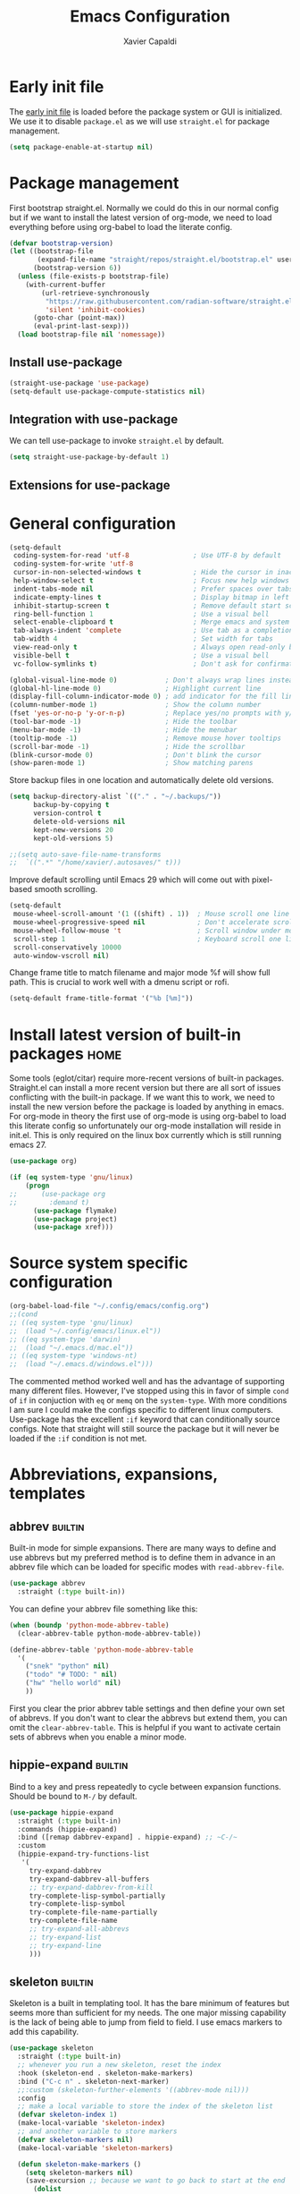 #+TITLE: Emacs Configuration
#+AUTHOR: Xavier Capaldi
#+PROPERTY: header-args :results silent :exports code
#+TAGS: builtin(b)
#+TAGS: {machine : home work }

* Early init file
The [[https://www.gnu.org/software/emacs/manual/html_node/emacs/Early-Init-File.html][early init file]] is loaded before the package system or GUI is initialized.
We use it to disable ~package.el~ as we will use ~straight.el~ for package management.

#+BEGIN_SRC emacs-lisp :tangle early-init.el
(setq package-enable-at-startup nil)
#+END_SRC

* Package management
First bootstrap straight.el.
Normally we could do this in our normal config but if we want to install the latest version of org-mode, we need to load everything before using org-babel to load the literate config.

#+BEGIN_SRC emacs-lisp :tangle init.el
(defvar bootstrap-version)
(let ((bootstrap-file
       (expand-file-name "straight/repos/straight.el/bootstrap.el" user-emacs-directory))
      (bootstrap-version 6))
  (unless (file-exists-p bootstrap-file)
    (with-current-buffer
        (url-retrieve-synchronously
         "https://raw.githubusercontent.com/radian-software/straight.el/develop/install.el"
         'silent 'inhibit-cookies)
      (goto-char (point-max))
      (eval-print-last-sexp)))
  (load bootstrap-file nil 'nomessage))
#+END_SRC

** Install use-package

#+BEGIN_SRC emacs-lisp :tangle init.el
(straight-use-package 'use-package)
(setq-default use-package-compute-statistics nil)
#+END_SRC

** Integration with use-package
We can tell use-package to invoke ~straight.el~ by default.

#+BEGIN_SRC emacs-lisp :tangle init.el
(setq straight-use-package-by-default 1)
#+END_SRC

** Extensions for use-package
*** COMMENT Control system packages
It seems to not be actively maintained and has one major flaw for managing packages across the whole system.
That flaw is that you cannot specify different package names depended on the package manager begin used.
This means that if you use this to manage packages on MacOS and Linux and the package names don't match, it will not work.

#+BEGIN_SRC emacs-lisp
(use-package system-packages)
#+END_SRC

The use-package extension actually solves this issue quite nicely and extends it but only makes sense in the context of installing required applications for a package.

#+BEGIN_SRC emacs-lisp
(use-package use-package-ensure-system-package)
#+END_SRC

* General configuration

#+BEGIN_SRC emacs-lisp
(setq-default
 coding-system-for-read 'utf-8                ; Use UTF-8 by default
 coding-system-for-write 'utf-8
 cursor-in-non-selected-windows t             ; Hide the cursor in inactive windows
 help-window-select t                         ; Focus new help windows when opened
 indent-tabs-mode nil                         ; Prefer spaces over tabs
 indicate-empty-lines t                       ; Display bitmap in left fringe on empty lines
 inhibit-startup-screen t                     ; Remove default start screen
 ring-bell-function 1                         ; Use a visual bell
 select-enable-clipboard t                    ; Merge emacs and system clipboard
 tab-always-indent 'complete                  ; Use tab as a completion instead of C-M-i
 tab-width 4                                  ; Set width for tabs
 view-read-only t                             ; Always open read-only buffers in view-mode
 visible-bell t                               ; Use a visual bell
 vc-follow-symlinks t)                        ; Don't ask for confirmation following symlinked files

(global-visual-line-mode 0)            ; Don't always wrap lines instead of extending past view
(global-hl-line-mode 0)                ; Highlight current line
(display-fill-column-indicator-mode 0) ; add indicator for the fill line
(column-number-mode 1)                 ; Show the column number
(fset 'yes-or-no-p 'y-or-n-p)          ; Replace yes/no prompts with y/n
(tool-bar-mode -1)                     ; Hide the toolbar
(menu-bar-mode -1)                     ; Hide the menubar
(tooltip-mode -1)                      ; Remove mouse hover tooltips
(scroll-bar-mode -1)                   ; Hide the scrollbar
(blink-cursor-mode 0)                  ; Don't blink the cursor
(show-paren-mode 1)                    ; Show matching parens
#+END_SRC

Store backup files in one location and automatically delete old versions.

#+BEGIN_SRC emacs-lisp :tangle no
(setq backup-directory-alist `(("." . "~/.backups/"))
      backup-by-copying t
      version-control t
      delete-old-versions nil
      kept-new-versions 20
      kept-old-versions 5)

;;(setq auto-save-file-name-transforms
;;  `((".*" "/home/xavier/.autosaves/" t)))
#+END_SRC

Improve default scrolling until Emacs 29 which will come out with pixel-based smooth scrolling.

#+BEGIN_SRC emacs-lisp
(setq-default
 mouse-wheel-scroll-amount '(1 ((shift) . 1))  ; Mouse scroll one line at a time
 mouse-wheel-progressive-speed nil             ; Don't accelerate scrolling
 mouse-wheel-follow-mouse 't                   ; Scroll window under mouse
 scroll-step 1                                 ; Keyboard scroll one line at a time
 scroll-conservatively 10000
 auto-window-vscroll nil)
#+END_SRC

Change frame title to match filename and major mode
%f will show full path.
This is crucial to work well with a dmenu script or rofi.

#+BEGIN_SRC emacs-lisp
(setq-default frame-title-format '("%b [%m]"))
#+END_SRC

* Install latest version of built-in packages                          :home:
Some tools (eglot/citar) require more-recent versions of built-in packages.
Straight.el can install a more recent version but there are all sort of issues conflicting with the built-in package.
If we want this to work, we need to install the new version before the package is loaded by anything in emacs.
For org-mode in theory the first use of org-mode is using org-babel to load this literate config so unfortunately our org-mode installation will reside in init.el.
This is only required on the linux box currently which is still running emacs 27.

#+BEGIN_SRC emacs-lisp :tangle init.el
(use-package org)
#+END_SRC

#+BEGIN_SRC emacs-lisp :tangle no
(if (eq system-type 'gnu/linux)
    (progn
;;      (use-package org
;;        :demand t)
      (use-package flymake)
      (use-package project)
      (use-package xref)))
#+END_SRC

* Source system specific configuration

#+BEGIN_SRC emacs-lisp :tangle init.el
(org-babel-load-file "~/.config/emacs/config.org")
;;(cond
;; ((eq system-type 'gnu/linux)
;;  (load "~/.config/emacs/linux.el"))
;; ((eq system-type 'darwin)
;;  (load "~/.emacs.d/mac.el"))
;; ((eq system-type 'windows-nt)
;;  (load "~/.emacs.d/windows.el")))
#+END_SRC

The commented method worked well and has the advantage of supporting many different files.
However, I've stopped using this in favor of simple ~cond~ of ~if~ in conjuction with ~eq~ or ~memq~ on the ~system-type~.
With more conditions I am sure I could make the configs specific to different linux computers.
Use-package has the excellent ~:if~ keyword that can conditionally source configs.
Note that straight will still source the package but it will never be loaded if the ~:if~ condition is not met.

* Abbreviations, expansions, templates
** abbrev                                                           :builtin:
Built-in mode for simple expansions.
There are many ways to define and use abbrevs but my preferred method is to define them in advance in an abbrev file which can be loaded for specific modes with ~read-abbrev-file~.

#+BEGIN_SRC emacs-lisp
(use-package abbrev
  :straight (:type built-in))
#+END_SRC

You can define your abbrev file something like this:

#+BEGIN_SRC emacs-lisp :tangle no
(when (boundp 'python-mode-abbrev-table)
  (clear-abbrev-table python-mode-abbrev-table))

(define-abbrev-table 'python-mode-abbrev-table
  '(
    ("snek" "python" nil)
    ("todo" "# TODO: " nil)
    ("hw" "hello world" nil)
    ))
#+END_SRC

First you clear the prior abbrev table settings and then define your own set of abbrevs.
If you don't want to clear the abbrevs but extend them, you can omit the ~clear-abbrev-table~.
This is helpful if you want to activate certain sets of abbrevs when you enable a minor mode.

*** COMMENT expand                                                  :builtin:
Expand is a built-in funcionality that allows abbrevs to be used as simple expansion templates.
They are significantly simpler and less powerful than skeletons but their definition is also much simpler.
For my own uses, they are largely sufficient.
They allow jumping between entry points with ~C-x a n~ and ~C-x a p~.

#+BEGIN_SRC emacs-lisp
(use-package expand
  :straight (:type built-in)
  :after abbrev
  :hook ((expand-expand expand-jump) . indent-according-to-mode))
#+END_SRC

The simplest way to use them is to define them in the same file as the abbrevs and then load them into the abbrev table:

#+BEGIN_SRC emacs-lisp :tangle no
(defconst python-expand-list
  '(("match" "match :\ncase :\n" (7 14 16))
    )
  "Expansions for python mode")

(expand-add-abbrevs python-mode-abbrev-table python-expand-list)
#+END_SRC

Note that the numbers represent the entry points.
In an ideal world, I would define a helper function that would support converting a simpler expand definition to an abbrev.
Maybe something like ~("match" "match @:\ncase @:\n@")~.

** hippie-expand                                                    :builtin:
Bind to a key and press repeatedly to cycle between expansion functions.
Should be bound to ~M-/~ by default.

#+BEGIN_SRC emacs-lisp
(use-package hippie-expand
  :straight (:type built-in)
  :commands (hippie-expand)
  :bind ([remap dabbrev-expand] . hippie-expand) ;; ~C-/~
  :custom
  (hippie-expand-try-functions-list
   '(
     try-expand-dabbrev
     try-expand-dabbrev-all-buffers
     ;; try-expand-dabbrev-from-kill
     try-complete-lisp-symbol-partially
     try-complete-lisp-symbol
     try-complete-file-name-partially
     try-complete-file-name
     ;; try-expand-all-abbrevs
     ;; try-expand-list
     ;; try-expand-line
     )))
#+END_SRC

** skeleton                                                         :builtin:
Skeleton is a built in templating tool.
It has the bare minimum of features but seems more than sufficient for my needs.
The one major missing capability is the lack of being able to jump from field to field.
I use emacs markers to add this capability.

#+BEGIN_SRC emacs-lisp
(use-package skeleton
  :straight (:type built-in)
  ;; whenever you run a new skeleton, reset the index
  :hook (skeleton-end . skeleton-make-markers)
  :bind ("C-c n" . skeleton-next-marker)
  ;;:custom (skeleton-further-elements '((abbrev-mode nil)))
  :config
  ;; make a local variable to store the index of the skeleton list
  (defvar skeleton-index 1)
  (make-local-variable 'skeleton-index)
  ;; and another variable to store markers
  (defvar skeleton-markers nil)
  (make-local-variable 'skeleton-markers)

  (defun skeleton-make-markers ()
    (setq skeleton-markers nil)
    (save-excursion ;; because we want to go back to start at the end
      (dolist
          (pos skeleton-positions)
        (goto-char pos) ;; go to first position
        (setq skeleton-markers
              (push
               (point-marker)
               skeleton-markers))));; save position as a mark
    (setq skeleton-index 1)) ;; save our starting index
  ;; this assumes the first point is also where you have the cursor begin at the end of skeleton entry

  (defun skeleton-next-marker ()
    (interactive)
    (goto-char
     (marker-position
      (nth
       (% skeleton-index
          (length skeleton-positions))
       skeleton-markers)))
    ;; update index
    (setq skeleton-index (+ skeleton-index 1)))

  ;; sample skeleton with two set positions (@)
  (define-skeleton skel-defun
    "Insert a defun template."
    "Name: "
    "(defun " str " (" @ - ")" \n
    "  (" @ _ ")" \n))
#+END_SRC

* Bookmarks                                                         :builtin:

#+BEGIN_SRC emacs-lisp
(use-package bookmark
  :straight (:type built-in))
#+END_SRC

* Browser
** COMMENT External browser                                                 :builtin:
~browse-url~ uses your default browser; firefox in my case.

#+BEGIN_SRC emacs-lisp
(use-package browse-url
  :straight (:type built-in)
  :custom
  (browse-url-handlers 'browse-url-generic))
#+END_SRC

#+BEGIN_SRC emacs-lisp
(if (eq system-type 'gnu/linux)
    (setq browse-url-generic-program "firefox")
  (setq browse-url-generic-program "open"))
#+END_SRC

** TODO eww                                                         :builtin:
* Buffers
** ibuffer                                                          :builtin:
~ibuffer~ is nicer than the ~buffer-menu~.

#+BEGIN_SRC emacs-lisp
(use-package ibuffer
  :straight (:type built-in)
  :bind ("C-x C-b" . ibuffer))
#+END_SRC

* COMMENT Comint
Mac uses zsh which echoes back every input command creating a lot of blank space in shell mode.
None of the following worked to remove them.

#+BEGIN_SRC emacs-lisp
(setq explicit-shell-file-name "/bin/zsh")
(setq shell-file-name "zsh")
(setq explicit-zsh-args '("--login" "--interactive"))
(defun zsh-shell-mode-setup ()
  (setq-local comint-process-echoes t))
(add-hook 'shell-mode-hook #'zsh-shell-mode-setup)


;;(use-package comint
;;  :straight (:type built-in)
;;  :hook (comint-mode . (setq comint-process-echoes t)))
  
;;  :config
;;  (setq comint-process-echoes t)
;;  (setq explicit-zsh-args '("--interactive" "--login")))
#+END_SRC

* Completion framework
** consult
Similar to Ivy's Counsel, Consult improves many basic emacs commands.
Really should check documentation to figure out the configuration.

We can use consult as our ~completion-in-region~ function so that completions appear using our current completion system (Vertico).
This works well except for eglot (or lsp-mode).
LSP provides completions based on the input at point in the buffer.
As soon as you invoke ~completion-in-region~, you are no longer inserting into the buffer so you don't get updated completions from LSP.
One obvious example is if you are in a Go file with eglot enabled.
Typing ~fmt~ and then calling ~completion-at-point~ will only bring up a few completions but you will not (for example) see ~fmt.Printf~ as an option.
Typing ~fmt.~ and then calling ~completion-at-point~ will bring up all the possible completions.
With an in-buffer completion system like [[https://github.com/minad/corfu][corfu]] you could simply add the period and the completions would update but with consult in the minibuffer, that is not possible.

#+BEGIN_SRC emacs-lisp :tangle no
(use-package consult
  ;; Enable automatic preview at point in the *Completions* buffer.
  ;; This is relevant when you use the default completion UI,
  ;; and not necessary for Vertico, Selectrum, etc.
  :hook (completion-list-mode . consult-preview-at-point-mode)
  :bind (:map isearch-mode-map
              ("C-c l" . consult-line))
  :config
  (setq completion-in-region-function
      (lambda (&rest args)
        (apply (if vertico-mode
                   #'consult-completion-in-region
                 #'completion--in-region)
               args)))
  )
#+END_SRC

#+BEGIN_SRC emacs-lisp
(use-package consult
  ;; Enable automatic preview at point in the *Completions* buffer.
  ;; This is relevant when you use the default completion UI,
  ;; and not necessary for Vertico, Selectrum, etc.
  :hook (completion-list-mode . consult-preview-at-point-mode)
  :bind (:map isearch-mode-map
              ("C-c l" . consult-line)))
#+END_SRC

*** TODO [[https://github.com/minad/affe][affe]]
** corfu

#+BEGIN_SRC emacs-lisp
(use-package corfu
  ;;:straight (:includes corfu-echo)
  ;;:load-path "straight/repos/corfu/extensions"
  ;; Optional customizations
  ;; :custom
  ;; (corfu-cycle t)                ;; Enable cycling for `corfu-next/previous'
  ;; (corfu-auto t)                 ;; Enable auto completion
  ;; (corfu-separator ?\s)          ;; Orderless field separator
  ;; (corfu-quit-at-boundary nil)   ;; Never quit at completion boundary
  ;; (corfu-quit-no-match nil)      ;; Never quit, even if there is no match
  ;; (corfu-preview-current nil)    ;; Disable current candidate preview
  ;; (corfu-preselect 'prompt)      ;; Preselect the prompt
  ;; (corfu-on-exact-match nil)     ;; Configure handling of exact matches
  ;; (corfu-scroll-margin 5)        ;; Use scroll margin

  ;; Enable Corfu only for certain modes.
  ;; :hook ((prog-mode . corfu-mode)
  ;;        (shell-mode . corfu-mode)
  ;;        (eshell-mode . corfu-mode))

  ;; Recommended: Enable Corfu globally.
  ;; This is recommended since Dabbrev can be used globally (M-/).
  ;; See also `corfu-excluded-modes'.
  :init
  (global-corfu-mode))
#+END_SRC

*** COMMENT corfu-info
#+BEGIN_SRC emacs-lisp
(use-package corfu-info
  :load-path "straight/repos/corfu/extensions/")
#+END_SRC

*** COMMENT corfu-echo
#+BEGIN_SRC emacs-lisp
(use-package corfu-echo
  :load-path "straight/repos/corfu/extensions/")
#+END_SRC

** embark
Contextual actions?
There is a lot to unpack here
[[https://karthinks.com/software/fifteen-ways-to-use-embark/][15 ways to use Embark by Karthinks]]

#+BEGIN_SRC emacs-lisp
(use-package embark
  :bind
  (("C-." . embark-act)
   ("M-." . embark-dwim))
  :custom
  (embark-prompter 'embark-completing-read-prompter))
#+END_SRC

*** Embark-Consult

#+BEGIN_SRC emacs-lisp
  (use-package embark-consult
    :after (embark consult))
#+END_SRC

** COMMENT hotfuzz
#+BEGIN_SRC emacs-lisp
(use-package hotfuzz
  :init
  (setq completion-styles '(hotfuzz)))
#+END_SRC

** kind-icon
#+BEGIN_SRC emacs-lisp
(use-package kind-icon
  :after corfu
  :custom
  (kind-icon-default-face 'corfu-default) ; to compute blended backgrounds correctly
  :config
  (add-to-list 'corfu-margin-formatters #'kind-icon-margin-formatter))
#+END_SRC

** marginalia
This adds marginalia to minibuffer or completions buffer results.

#+BEGIN_SRC emacs-lisp
(use-package marginalia
  :bind (:map minibuffer-local-map
              ("M-A" . marginalia-cycle))

  :init (marginalia-mode 1))
#+END_SRC

** orderless
This is an optional completion style which allows out of order completions.
For example: "emacs-lisp" could be matched with "lisp mac".

#+BEGIN_SRC emacs-lisp
(use-package orderless
  :init
  (setq completion-styles '(orderless basic)
        completion-category-defaults nil
        completion-category-overrides '((file (styles partial-completion)))))
#+END_SRC

** vertico
This puts completions directly into the minibuffer instead of a completions buffer.
An alternative built into emacs 28 is ~fido-vertical-mode~ but generally I prefer vertico.

#+BEGIN_SRC emacs-lisp
(use-package vertico
  :init (vertico-mode 1))
#+END_SRC

* Dired                                                             :builtin:
#+BEGIN_SRC emacs-lisp
(use-package dired
  :straight (:type built-in)
;;  :init
;;  (defun xcc/dired-do-dragon (&optional arg file-list)
;;    "Open all marked files in dragon"
;;    (interactive
;;     (dired-do-async-shell-command "* dragon --and-exit --all" arg (dired-get-marked-files t current-prefix-arg nil nil t))))
  :custom
  ;; --list-directories-first
  ((dired-listing-switches "-alh"))
  :config
  (put 'dired-find-alternate-file 'disabled nil))
#+END_SRC

** TODO dired-filter
** TODO dired-open
** TODO dired-rainbow
** TODO dired-subtree
** TODO dired-ranger
** TODO dired-narrow
** TODO dired-collapse

** TODO image-dired                                                 :builtin:
* Email                                                                :home:
See [[file:~/Syncthing/org/email.org][system configuration for email]].
Email is synced using ~mbsync~ and ~msmtp~ is used to send messages.
Notmuch is my preferred email manager and client.

#+BEGIN_SRC emacs-lisp
(if (eq system-type 'gnu/linux)
    (org-babel-load-file "~/Syncthing/org/email.org"))
#+END_SRC

* Enhanced editing
** puni
Similar to lispy but generic.

#+BEGIN_SRC emacs-lisp
(use-package puni
  :defer t)
  ;;:init
  ;; autoloads setup to defer
  ;;(puni-global-mode))
#+END_SRC

** COMMENT aggressive-indent

#+BEGIN_SRC emacs-lisp
(use-package aggressive-indent)
#+END_SRC

** hungry-delete
Deleting a whitespace character will instead delete up to the next non-whitespace character.
I enable for particular modes only since if conflicts with the paging functionality in eshell.

#+BEGIN_SRC emacs-lisp
(use-package hungry-delete
  :hook (go-mode)
  ;;:init (global-hungry-delete-mode)
  :custom
  (hungry-delete-join-reluctantly t))
#+END_SRC

** dumb-jump
#+BEGIN_SRC emacs-lisp
(use-package dumb-jump
  :config
  (add-hook 'xref-backend-functions #'dumb-jump-xref-activate))
#+END_SRC

* Helpful
#+BEGIN_SRC emacs-lisp
(use-package helpful
  :bind (([remap describe-function] . helpful-callable) ;; C-h f
         ([remap describe-variable] . helpful-variable) ;; C-h v
         ([remap describe-key] . helpful-key))) ;; C-h k
#+END_SRC

* Language server protocol
** eglot
Rather than installing a million packages for each programming language, the principle of the Language Server Protocol or LSP is that a centralized server can take care of a lot of the nice features with minimal effort.
I think simplicity is a nice advantage here although of course, without internet you are basically coding on your own again.
That could be seen as a perk if you like working minimally sometimes or for some projects.
There are two methods of using LSP in emacs: ~lsp-mode~ or ~eglot~.
~lsp-mode~ is often portrayed as a batteries-included tool while ~eglot~ is minimal and only relies on built-in emacs functionality.
In reality, modern ~lsp-mode~ is becoming more modular and can be quite minimal if so desired.
One downside of ~eglot~ is that the maintainer is not an adopter of ~use-package~ or a modern emacs package manager like ~straight.el~.
There also appears to be an issue with ~flymake~ and ~eglot~.
To get ~flymake~ working properly, you need to find the occurance of ~string-replace~ and exchange it for ~replace-regexp-in-string~.
Perhaps this will be fixed in the future.
Another strength of ~lsp-mode~ is that it can integrate with ~dap-mode~.
The main strength of ~eglot~ is that it is aiming to become the integrated version of lsp in emacs.
Luckily, minimal ~lsp-mode~ and ~eglot~ are used very similarly, so probably just use whichever performs best for your system.

You will also need to install the appropriate language server for the languages you will be working with.
For Golang on Fedora I can install via dnf: ~sudo dnf install golang-x-tools-gopls~.

#+BEGIN_SRC emacs-lisp
(use-package eglot
  :after (project flymake xref)
  :commands eglot)
#+END_SRC

** consult-eglot

#+BEGIN_SRC emacs-lisp
(use-package consult-eglot
  :after (eglot consult)
  :commands consult-eglot-symbols)
#+END_SRC

* Line numbers
#+BEGIN_SRC emacs-lisp
(use-package linum
  :straight (:type built-in)
  :hook (prog-mode . linum-mode))
#+END_SRC
* Markdown

#+BEGIN_SRC emacs-lisp
(use-package markdown-mode
  :after hydra
  :mode "\\.md\\'"
  :bind (:map markdown-mode-map
	      ("C-c h" . markdown-hydra/body))
  :config
  (defhydra markdown-hydra (:color pink :hint none)
    "
         shift up
            _k_
promote _h_   +   _l_ demote     _RET_ do
            _j_
        shift down
"
    ("q" nil)
    ("RET" markdown-do)
;;    ("o" markdown-open)
    ("L" markdown-demote)
;;    ("ce" markdown-export)
    ("K" markdown-move-up)
    ("H" markdown-promote)
;;    ("" markdown-up-list)
;;    ("]" markdown-complete)
    ("-" markdown-insert-hr)
    ("J" markdown-move-down)
;;    ("n" markdown-next-link)
;;    ("cp" markdown-preview)
;;    ("cc" markdown-check-refs)
    ("h" backward-char)
    ("l" forward-char)
    ("j" next-line)
    ("k" previous-line)
    ))
#+END_SRC

* COMMENT Meow

#+BEGIN_SRC emacs-lisp
(use-package meow
  :init
  (defun meow-setup ()
  (setq meow-cheatsheet-layout meow-cheatsheet-layout-qwerty)
  (meow-motion-overwrite-define-key
   '("j" . meow-next)
   '("k" . meow-prev)
   '("<escape>" . ignore))
  (meow-leader-define-key
   ;; SPC j/k will run the original command in MOTION state.
   '("j" . "H-j")
   '("k" . "H-k")
   ;; Use SPC (0-9) for digit arguments.
   '("1" . meow-digit-argument)
   '("2" . meow-digit-argument)
   '("3" . meow-digit-argument)
   '("4" . meow-digit-argument)
   '("5" . meow-digit-argument)
   '("6" . meow-digit-argument)
   '("7" . meow-digit-argument)
   '("8" . meow-digit-argument)
   '("9" . meow-digit-argument)
   '("0" . meow-digit-argument)
   '("/" . meow-keypad-describe-key)
   '("?" . meow-cheatsheet))
  (meow-normal-define-key
   '("0" . meow-expand-0)
   '("9" . meow-expand-9)
   '("8" . meow-expand-8)
   '("7" . meow-expand-7)
   '("6" . meow-expand-6)
   '("5" . meow-expand-5)
   '("4" . meow-expand-4)
   '("3" . meow-expand-3)
   '("2" . meow-expand-2)
   '("1" . meow-expand-1)
   '("-" . negative-argument)
   '(";" . meow-reverse)
   '("," . meow-inner-of-thing)
   '("." . meow-bounds-of-thing)
   '("[" . meow-beginning-of-thing)
   '("]" . meow-end-of-thing)
   '("a" . meow-append)
   '("A" . meow-open-below)
   '("b" . meow-back-word)
   '("B" . meow-back-symbol)
   '("c" . meow-change)
   '("d" . meow-delete)
   '("D" . meow-backward-delete)
   '("e" . meow-next-word)
   '("E" . meow-next-symbol)
   '("f" . meow-find)
   '("g" . meow-cancel-selection)
   '("G" . meow-grab)
   '("h" . meow-left)
   '("H" . meow-left-expand)
   '("i" . meow-insert)
   '("I" . meow-open-above)
   '("j" . meow-next)
   '("J" . meow-next-expand)
   '("k" . meow-prev)
   '("K" . meow-prev-expand)
   '("l" . meow-right)
   '("L" . meow-right-expand)
   '("m" . meow-join)
   '("n" . meow-search)
   '("o" . meow-block)
   '("O" . meow-to-block)
   '("p" . meow-yank)
   '("q" . meow-quit)
   '("Q" . meow-goto-line)
   '("r" . meow-replace)
   '("R" . meow-swap-grab)
   '("s" . meow-kill)
   '("t" . meow-till)
   '("u" . meow-undo)
   '("U" . meow-undo-in-selection)
   '("v" . meow-visit)
   '("w" . meow-mark-word)
   '("W" . meow-mark-symbol)
   '("x" . meow-line)
   '("X" . meow-goto-line)
   '("y" . meow-save)
   '("Y" . meow-sync-grab)
   '("z" . meow-pop-selection)
   '("'" . repeat)
   '("<escape>" . ignore)))
  :config
  (meow-setup)
  (meow-global-mode 1)
  ;; for notmuch as discussed here: https://github.com/meow-edit/meow/discussions/286
  (dolist (state '((notmuch-hello-mode . motion)
                   (notmuch-search-mode . motion)
                   (notmuch-tree-mode . motion)
                   (notmuch-show-mode . motion)))
    (add-to-list 'meow-mode-state-list state))
  :custom
  (meow-use-clipboard t))
#+END_SRC

* Notetaking and reference management                                  :home:
Previously I used a combination of ivy-bibtex, pdf-tools, org-ref, org-roam and org-roam-bibtex to handle my notes (literature-based and otherwise).
Citar, in combination with modern vertical completing-read packages, allows me simplify the whole setup.
Citar replaces the functionality of ivy-bibtex and even goes further beyond by allowing the inclusion of an org-id to each note.
This is required for org-roam to work properly and previously I needed org-roam-bibtex just to handle this functionality.
Now with citar I can remove ivy-bibtex and org-roam bibtex.
I'll still keep org-ref for now purely because it can generate nice bibtex entries from a variety of sources.
Luckily org-ref removed dependencies on helm.

** bibtex-completion
Required by org-ref.

#+BEGIN_SRC emacs-lisp
(use-package bibtex-completion
  :if (eq system-type 'gnu/linux))
#+END_SRC

** citar
This is an alternative to ivy-bibtex.

#+BEGIN_SRC emacs-lisp
(use-package citar
  :if (eq system-type 'gnu/linux)
  :after vertico ;; or some other vertical completion
  :custom
  (citar-bibliography '("/home/xavier/OneDrive/library/references.bib"))
  (citar-library-paths '("/home/xavier/OneDrive/library/"))
  (citar-notes-paths '("/home/xavier/OneDrive/notes/"))
  ;;(citar-file-note-org-include '(org-id)) ;; required for org-roam
  (citar-file-find-additional-files t)
  (citar-file-additional-files-separator "_"))
#+END_SRC

** denote
#+BEGIN_SRC emacs-lisp
(use-package denote
  :if (eq system-type 'gnu/linux)
  :hook (find-file . denote-link-buttonize-buffer)
  :custom
  (denote-file-type 'org)
  (denote-infer-keywords t)
  (denote-known-keywords '("emacs"))
  (denote-directory "/home/xavier/Syncthing/notes"))
#+END_SRC

I have two use cases or types of notes that I want to store in the same database:

*** Bibliographic notes
I want to store a single note file for each paper in my literature library.
This will allow me to read and share notes on a particular paper since they are all gathered in one spot.
However I still want to be able to link particular notes on a paper with other notes so I will make extensive use of the node linking.

*** Other topic notes
Other topics may not be split by reference.
For example a topic on object oriented programming in python might just be an aggregate of my own experience and notes and thus it isn't important to maintain the same cohesion.
That could be one large note, several smaller notes or several smaller notes that I later summarize in a large note.
Since everything is plain text, refactoring later should not be terrible.
*** evergreen notes
** org-ref
Org-ref purely for generating bibtex entries nicely.
Check out `org-ref-bibtex-hydra` as well to nicely navigate and edit a bibtex file.
Good ideas from that ...

#+BEGIN_SRC emacs-lisp
(use-package org-ref
  :if (eq system-type 'gnu/linux)
  :custom
  ;; don't create notes by default when adding files to library
  (doi-utils-make-notes t)
  ;; since we use ivy-bibtex
  (bibtex-completion-bibliography "/home/xavier/OneDrive/library/references.bib")
  (bibtex-completion-library-path "/home/xavier/OneDrive/library")
  (bibtex-completion-notes-path "/home/xavier/OneDrive/notes")
  ;; format how we generate keys
  (bibtex-autokey-year-length 4)
  (bibtex-autokey-name-year-separator "-")
  (bibtex-autokey-year-title-separator "-")
  (bibtex-autokey-titleword-separator "-")
  (bibtex-autokey-titlewords 2)
  (bibtex-autokey-titlewords-stretch 1)
  (bibtex-autokey-titleword-length 5))
#+END_SRC

** pdf-tools

#+BEGIN_SRC emacs-lisp
(use-package pdf-tools
  :if (eq system-type 'gnu/linux)
  :config
  (pdf-tools-install)
  (setq-default pdf-view-display-size 'fit-width))
#+END_SRC

* Org                                                               :builtin:
** Simple setup                                                        :work:

#+BEGIN_SRC emacs-lisp
(use-package org
  :if (eq system-type 'darwin)
  :straight (:type built-in)
  :config
  ;; Org-babel supported languages
  (org-babel-do-load-languages
   'org-babel-load-languages
   '((shell . t)
     (python . t)))
  :custom
  (org-adapt-indentation nil)
  (org-edit-src-content-indentation 0))
#+END_SRC

** Complex setup with planning methodology                             :home:
#+BEGIN_SRC emacs-lisp
(use-package org
  :if (eq system-type 'gnu/linux)
  :after ob-d2
  :bind (:map org-mode-map
              ;; These commands would normally add current org file to agenda.
              ;; Better to assign them manually with org-agenda-files
              ("C-c [" . nil)
              ("C-c ]" . nil))
  :config
  ;; Habits
  (add-to-list 'org-modules 'org-habit)

  ;; Org-babel supported languages
  (org-babel-do-load-languages
   'org-babel-load-languages
   '((shell . t)
     (python . t)
     (d2 . t)))

  :custom
  ;; Don't indent text by default
  (org-adapt-indentation nil)
  (org-edit-src-content-indentation 0)

  ;; Define all project files or files that contain dates
  (org-agenda-files
   '("/home/xavier/Syncthing/org/todo.org"))

  (org-agenda-start-with-log-mode t)
  (org-deadline-warning-days 14)
  (org-log-done 'time)
  (org-log-into-drawer t)

  (org-todo-keywords
   '((sequence "TODO(t)" "|" "DONE(d!)")
     (sequence "WAIT(w@/!)" "HOLD(h@/!)" "|" "CANCELLED(c@/!)")))
  ;; select a todo from any in the above list quickly
  (org-use-fast-todo-selection t)

  ;; Enforce todo dependencies
  ;; Parent nodes can only be finished if all children are finished
  (org-enforce-todo-dependencies t)
  (org-enforce-todo-checkbox-dependencies t)
  ;; Tasks which have unfulfilled dependencies (children or those linked by org-edna) will remain invisible on the agenda
  (org-agenda-dim-blocked-tasks 'invisible)

  ; Targets include this file and any file contributing to the agenda - up to 9 levels deep
  (setq org-refile-targets (quote ((nil :maxlevel . 9)
                                   (org-agenda-files :maxlevel . 9))))

  ; Use full outline paths for refile targets
  (setq org-refile-use-outline-path t)

  ; Targets complete directly
  (setq org-outline-path-complete-in-steps nil)

  ; Allow refile to create parent tasks with confirmation
  (setq org-refile-allow-creating-parent-nodes (quote confirm))

  (org-file-apps '((auto-mode . emacs)
                   (directory . emacs)
                   ("\\.mm\\'" . default)
                   ("\\.x?html?\\'" . default)
                   ("\\.pdf\\'" . default))))
#+END_SRC

** COMMENT org-edna
This package is only used for phd.org and project_A.org.
It allows defining dependencies and triggers.
Normal org mode can only specify hierarchical dependencies while org edna will allow non-linear dependencies.

#+BEGIN_SRC emacs-lisp
  (use-package org-edna
    :hook (org-mode))
#+END_SRC

* Printing                                                          :builtin:
Printing from emacs requires some configuration.
The built-in printing interface is the closest to a modern printing interface but still requires some effort to configure which I haven't done yet.
Instead a cross-platform alternative is to use the browser as a printing tool.
For files like PDF or image files we can open directly in the browser and print from there.
For text buffers we can ~htmlfontify-buffer~ and browse that buffer in the browser.
We could probably infer the printing method using [[https://emacsredux.com/blog/2020/06/14/checking-the-major-mode-in-emacs-lisp/][derived-mode-p]].

#+BEGIN_SRC emacs-lisp :noweb yes
(use-package printing
  :straight (:type built-in)
  :after hydra
  :bind ("C-c p" . printing-hydra/body)
  :config
  <<HYDRA_PRINT>>)
#+END_SRC

#+BEGIN_SRC emacs-lisp :tangle no :noweb-ref HYDRA_PRINT
(defhydra printing-hydra (:color blue)
    "PRINTING HYDRA"
    ("q" nil "quit hydra" :color blue :column nil)
    ("r" browse-url-of-buffer "raw")
    ("t" (progn (htmlfontify-buffer) (browse-url-of-buffer))
     "text buffer")
    ("o" (progn (org-html-export-as-html) (browse-url-of-buffer))
     "org buffer")
    ("f" browse-url-of-file "file")
    ("p" pr-interface "printing interface"))
#+END_SRC

** TODO consider adding support to citar for pdf and embark
* Programming helpers
** asdf                                                                :work:

#+BEGIN_SRC emacs-lisp
(use-package asdf
  :if (eq system-type 'darwin)
  :straight (:host github :repo "tabfugnic/asdf.el"
                   :branch "main")
  :config
  (asdf-enable))
#+END_SRC

** COMMENT apheleia
The autoload is configured such that this isn't loading until you save a file.

#+BEGIN_SRC emacs-lisp
(use-package apheleia)
  ;;:init (apheleia-global-mode 1))
#+END_SRC

** editorconfig

#+BEGIN_SRC emacs-lisp
(use-package editorconfig
  :config
  (editorconfig-mode 1))
#+END_SRC

** TODO [[https://github.com/purcell/emacs-reformatter][emacs-reformatter]]
Alternative to apheleia?
** exec-path-from-shell

#+BEGIN_SRC emacs-lisp
(use-package exec-path-from-shell
  :if (memq system-type '(darwin windows-nt))
  :init
  (setenv "SHELL" "/bin/sh")
  (exec-path-from-shell-initialize)
  (exec-path-from-shell-copy-envs
   '("PATH")))
#+END_SRC

** kubel                                                               :work:

#+BEGIN_SRC emacs-lisp
(use-package kubel
  :if (eq system-type 'darwin))
#+END_SRC

* Programming languages
** CSV/TSV

#+BEGIN_SRC emacs-lisp
(use-package csv-mode
  :after hydra
  :mode "\\.csv\\'"
  :bind (:map csv-mode-map
	     ("C-c h" . csv-hydra/body))

  :config
 (defhydra csv-hydra (:color pink)
   "CSV HYDRA"
   ("q" nil "quit hydra" :color blue :column nil)
   ("t" csv-transpose "Transpose" :column "Test")
   ("k" csv-kill-fields "Kill fields")
   ("s" csv-sort-fields "sort by ARGth field")
   ("TAB" csv-tab-command "Next field")
   ("y" csv-yank-fields "Yank ARGth field")
   ("a" csv-align-field "Align all fields in region")
   ("A" csv-align-mode
    (concat
     (if (bound-and-true-p csv-align-mode)
	"[x]" "[ ]")
     " Toggle automatic alignment") :column "Toggles")
   ("n" next-line "Next line" :column "Test")))
#+END_SRC

To handle functions with arguments, the easiest is probably to created nested transients.
For example, calling ~k~ in the below transient results in calling a new csv-kill-fields transient which will take care of offering potential arguments?
Probably the much easier solution is to make such commands not transient which means you will exit the transient when invoking those commands.

#+BEGIN_SRC emacs-lisp
(use-package csv-mode
  :after transient
  :mode "\\.csv\\'"
  :bind (:map csv-mode-map
	     ("C-c h" . csv-transient))

  :config
  (define-transient-command csv-transient ()
    "CSV Transient Title"
    :transient-non-suffix 'transient--do-stay
    ["All"
    ["Toggles"
     ("A" csv-align-mode
      :transient t
      :description (lambda ()
		     (format "%s Align mode" (if (bound-and-true-p csv-align-mode)
						 "[x]" "[ ]"))))]
    ["Actions"
     ("t" "Transpose" csv-transpose)
     ("k" "Kill fields" csv-kill-fields :transient t)
     ("s" "Sort fields" csv-sort-fields)
     ("TAB" "Tab" csv-tab-command :transient t)
     ("y" "Yank field" csv-yank-fields :transient t)
     ("a" "Align field" csv-align-fields :transient t)
     ("n" "Next line..." next-line :transient t)]]))
#+END_SRC

** D2
#+BEGIN_SRC emacs-lisp
(use-package ob-d2
  :straight (ob-d2 :type git :host github :repo "xcapaldi/ob-d2"))
#+END_SRC

** Docker                                                              :work:

#+BEGIN_SRC emacs-lisp
(use-package dockerfile-mode
  :if (eq system-type 'darwin)
  :mode ("Dockerfile" . dockerfile-mode))
#+END_SRC

** Golang
Because typically I launch emacs via my window manager, it doesn't properly source my ~.bash_profile~.
This means I need to set the paths for Go in my config here.

#+BEGIN_SRC emacs-lisp
(use-package go-mode
  :after hydra
  :mode (("\\.go\\'" . go-mode)
	 ("\\.mod\\'" . go-dot-mod-mode))
;;  :bind (:map go-mode-map
;;	     ("C-c h" . go-hydra/body))
  :custom
  (go-play-browse-function 'browse-url-generic))
;;   :config
;;  (defhydra csv-hydra (:color pink :hint none)
;;    "
;; _q_: quit                 _y_: yank ARGth field 
;; _TAB_: Next field         _a_: align all fields in region
;; _t_: transpose            _A_: ?A? toggle automatic alignment
;; _k_: kill fields          _n_: next line
;; _s_: sort by ARGth field
;; "
;;    ("q" nil)
;;    ("t" go-coverage) ;; test coverage
;;    ("k" go-play-region)
;;    ("s" go-play-buffer)
;;    ("TAB" go-import-add)
;;    ("y" go-set-project)
;;    ("a" go-end-of-defun)
;;    ("" go-goto-imports)
;;    ("" go-guess-gopath)
;;    ("" go-plain-gopath)
;;    ("" go-reset-gopath)
;;    ("" go-fill paragraph)
;;    ("" go-goto-arguments)
;;    ("" go-goto-docstring)
;;    ("" go-mode-indent-line)
;;    ("" go-packages-go-list)
;;    ("" go-beginning-of-defun)
;;    ("" go-goto-function-name)
;;    ("" go-goto-return-values)
;;    ("" go-goto-method-receiver)
;;    ("" go-indentation-at-point)
;;    ("" go-remove-unused-imports)
;;    ("" go-goto-opening-parenthesis)))
;;    :init
;;    (setenv "GOPATH" "/home/xavier/go")
;;    (setenv "PATH" (concat (getenv "PATH") ":" (getenv "GOPATH") "/bin"))
;;    :custom
;;    (exec-path (append exec-path (list (expand-file-name "/home/xavier/go/bin/")))))
#+END_SRC

*** COMMENT godef
Not needed if using LSP.
You'll need to install godef via the go package manager: ~go get github.com/rogpeppe/godef~
This should be installed in ~$HOME/go/bin~.
It is easiest to source from emacs directly as can be seen in the above block.

*** go-dlv
GBD doesn't understand Go very well.
It is recommended to use [[https://github.com/go-delve/delve][Delve]] instead.
go-dlv provides emacs support for delve on top of GUD.

#+BEGIN_SRC emacs-lisp
(use-package go-dlv
  :straight (:host github :repo "benma/go-dlv.el"
                   :branch "master"))
#+END_SRC

If you want to run GUD on a remote host (i.e. K8 or Docker), [[https://www.gnu.org/software/emacs/manual/html_node/tramp/Remote-processes.html][check this out.]]
And this [[https://stackoverflow.com/questions/6909730/debugging-with-gdb-in-emacs-remote][Stack Overflow question]].
And most importantly, this [[https://blog.devgenius.io/debugging-go-in-kubernetes-with-delve-and-tilt-3014644378a2][guide to using Delve in Tilt]].

*** COMMENT go-flymake
This is unnecessary if using LSP.
Install this via go package manager: ~go get -u github.com/dougm/goflymake~

#+BEGIN_SRC emacs-lisp
  (use-package go-flymake
    :straight (:host github :repo "dougm/goflymake"
               :branch "master")
    :after go-mode)
#+END_SRC

*** lsp

#+BEGIN_SRC sh
go install golang.org/x/tools/gopls@latest
sudo dnf install golang-x-tools-gopls
#+END_SRC

*** ob-go
Support Go code in orgmode source blocks.

#+BEGIN_SRC emacs-lisp
(use-package ob-go
  :after org-mode)
#+END_SRC

** Javascript/Typescript
*** js                                                              :builtin:
Use the built-in js-mode as long as using emacs > v27.
This mode also handles ~.jsx~ files.

#+BEGIN_SRC emacs-lisp
(use-package js
  :straight (:type built-in)
  :mode "\\.js[x]\\'")
#+END_SRC

*** typescript-mode
There are many options for typescript (~web-mode~, ~tide~, ~js2~, ~rjsx~) but this package seems to be the most minimal.

#+BEGIN_SRC emacs-lisp
(use-package typescript-mode
  :mode "\\.ts[x]\\'")
#+END_SRC

*** lsp

#+BEGIN_SRC sh
sudo npm install -g typescript-language-server typescript
#+END_SRC

** Protobuf                                                            :work:

#+BEGIN_SRC emacs-lisp
(use-package protobuf-mode
  :if (eq system-type 'darwin)
  :mode ("\\.proto\\'"))
#+END_SRC

** Python                                                           :builtin:

#+BEGIN_SRC emacs-lisp
(use-package python
  :straight (:type built-in)
  :mode ("\\.py\\'" . python-mode)
  :interpreter ("python" . python-mode))
;;  :config
;;  (read-abbrev-file "~/.config/emacs/abbrevs/python.el" t)

;;  )
    ;;:mode ("\\.py\\" . python-mode)
  ;;:interpreter ("python" . python-mode)
  ;;:bind (:map python-mode-map
  ;;            ("C-c SPC" . hydra-python/body))
#+END_SRC

#+BEGIN_SRC emacs-lisp :tangle no
(define-abbrev-table 'python-mode-abbrev-table
  '(
    ("snek" "python" nil)
    ("todo" "# TODO: " nil)
    ("hw" "hello world" (7))
    ))

(defconst python-expand-list
  '(("match" "match :\ncase :\n" (7 14 16))
    )
  "Expansions for python mode")

(expand-add-abbrevs python-mode-abbrev-table python-expand-list)
#+END_SRC

*** lsp
Microsoft's pyright is quite fast although ironically it requires node to run.

#+BEGIN_SRC sh
pip install pyright
#+END_SRC

*** COMMENT Note for later

#+BEGIN_SRC emacs-lisp
(defhydra hydra-python (:color blue
			       :columns 4)
  "Coding"
  ("q" hydra-master/body "backlick"))
(define-skeleton skel-python-function
  "Insert a function template."
  "Name: "
  "def " str "(" @ - "):" \n
  "\"\"\"" @ "\"\"\"" \n
  @ _ )

(define-abbrev python-mode-abbrev-table "def" "" 'skel-python-function)
#+END_SRC

*** pyvenv

#+BEGIN_SRC emacs-lisp
(use-package pyvenv
  :after python-mode)
#+END_SRC

*** pyenv?
*** COMMENT Example abbrev and skeletons

#+BEGIN_SRC emacs-lisp
  (use-package python
    :straight (:type built-in)
    ;;:mode ("\\.py\\" . python-mode)
    ;;:interpreter ("python" . python-mode)
    :bind (:map python-mode-map
                ("C-c SPC" . hydra-python/body))
    :abbrev (:table python-mode-abbrev-table
                    ("def" "" 'skel-python-function)
                    ("hw" "hello world"))
    :abbrev ((python-mode . ("def" "" 'skel-python-function))
	         (go-mode . ("func" "" 'skel-go-function)))
    :hydra ((:color blue
                    :columns 4)

            "Coding"
            ("q" hydra-master/body "backlick"))
    :skeleton ((skel-python-function
                "Insert a function template."
                "Name: "
                "def " str "(" @ - "):" \n
                "\"\"\"" @ "\"\"\"" \n
                @ _ ))
    :config)
#+END_SRC

** SQL                                                         :builtin:work:

#+BEGIN_SRC emacs-lisp
(use-package sql
  :if (eq system-type 'darwin)
  :straight (:type built-in)
  ;;:hook (sql-interactive-mode . (toggle-truncate-lines t))
  :custom
  (sql-connection-alist
   '((local-tilt (sql-product 'postgres)
		 (sql-port 5432)
		 (sql-server "localhost")
		 (sql-user "postgres")
		 (sql-database "admin")))))
#+END_SRC

** Terraform                                                           :work:

#+BEGIN_SRC emacs-lisp
(use-package terraform-mode
  :if (eq system-type 'darwin)
  :mode ("\\.tf\\'" . terraform-mode))
#+END_SRC

** YAML

#+BEGIN_SRC emacs-lisp
(use-package yaml-mode
  :mode ("\\.yaml\\'" "\\.yml\\'"))
#+END_SRC

* Projects                                                          :builtin:

#+BEGIN_SRC emacs-lisp
(use-package project)
#+END_SRC

** COMMENT satchel
* Rectangles                                                        :builtin:
Built-in rectangle editing.

#+BEGIN_SRC emacs-lisp
(eval-after-load 'hydra
  `(progn
     (bind-key "C-x r" #'rectangle-hydra/body)

     (defhydra rectangle-hydra (:color pink :hint none)
       "
_q_: quit  
_k_: kill  
_M-w_: copy
_d_: delete
_y_: yank
_o_: open
_N_: number lines
_c_: clear
_O_: delete whitespace
_t_: replace with string
_T_: insert string
_SPC_: ?SPC? rectangle mark mode
_r_: rectangle register
"
       ("q" nil)
       ("k" kill-rectangle)
       ("M-w" copy-rectangle-as-kill)
       ("d" delete-rectangle)
       ("y" yank-rectangle)
       ("o" open-rectangle)
       ("N" rectangle-number-lines)
       ("c" clear-rectangle)
       ("O" delete-whitespace-rectangle)
       ("t" string-rectangle)
       ("T" string-insert-rectangle)
       ("SPC" rectangle-mark-mode
	(if (bound-and-true-p rectangle-mark-mode)
	    "[x]" "[ ]"))
       ("r" rectangle-register-hydra/body))

     (defhydra rectangle-register-hydra (:color pink :hint nil)
       "
_q_: quit
_r_: copy to register
_i_: insert from register
"
       ("q" nil)
       ("r" copy-rectangle-to-register)
       ("i" insert-register))))
#+END_SRC

* Repeat
Built-in repeat functionality only in emacs 28.

#+BEGIN_SRC emacs-lisp
(use-package repeat
  :straight (:type built-in)
  :init (repeat-mode))
#+END_SRC

* RSS feed reader                                                      :home:
I have four potential use-cases for RSS feeds:

1. Follow news sources
   Perhaps not the best because an overwhelming number of articles come out each day and it is easier to pick and choose on a website.
   The only advantage of RSS here is that it can be read in plain text.
2. Follow independent blogs and projects
   This is one of the best uses for RSS.
   Rather than tracking many small writers and the updates from projects, they can be gathered here.
3. Follow journal publications (scientific literature)
   I think RSS is somewhat useless for this purpose.
   The only way this is viable is to subscribe to relevant journals, and then write some pretty extensive filtering mechanisms to try to narrow down to relevant entries.
   You can see how [[https://kitchingroup.cheme.cmu.edu/blog/category/elfeed/][Dr. Kitchin does this here]].
   However, I find Google scholar works much better and with less effort.
4. Follow YouTube channels
   I think this is another great use for RSS.
   YouTube has a way of sucking you in and is quite good at suggesting videos that *might* be interesting.
   Instead by subscribing to channels via RSS, you only watch what you've explicitely decided to follow.
   The disadvantage is that you'll never find new channels...
   To find the RSS feed for a channel you just need to look at the source of the channel page and search for ~channelid~.

** elfeed                                                              :home:
As you can see in the config below, the feed configuration is not clear at all.
We just have a URL and the tags.
There is much nicer way of managing feeds by using the [[https://github.com/remyhonig/elfeed-org][elfeed-org package]].
I decided against using it because I actually don't need that level of control and I don't want to encourage following more feeds than I can read in a day.

#+BEGIN_SRC emacs-lisp
(use-package elfeed
  :if (eq system-type 'gnu/linux)
  :commands elfeed
  :hook (('elfeed-new-entry . (elfeed-make-tagger :feed-url "youtube\\.com"
						  :add '(video)))
	 ('elfeed-new-entry . (elfeed-make-tagger :before "2 weeks ago"
						  :remove 'unread)))
  :config
;;  (add-hook 'elfeed-new-entry-hook
;;            (elfeed-make-tagger :feed-url "youtube\\.com"
;;                                :add '(video)))
;;  (add-hook 'elfeed-new-entry-hook
;;            (elfeed-make-tagger :before "2 weeks ago"
;;                                :remove 'unread))

  (defun xcc/browse-url-mpv (url &optional single)
    ;;(async-shell-command (format "mpv %s" url)))
    (start-process "mpv" nil "mpv" url))

  :custom
  (elfeed-db-directory "~/")

  ;; use mpv to watch youtube videos
  (browse-url-browser-function
   '(("https:\\/\\/www\\.youtu\\.*be." . xcc/browse-url-mpv)
     ("." . browse-url-default-browser)))

  ;; list of feeds with autotags
  (elfeed-feeds
   '(;; news
     ("https://rss.nytimes.com/services/xml/rss/nyt/HomePage.xml" news)
     ("https://rss.nytimes.com/services/xml/rss/nyt/World.xml" news)
     ("https://rss.nytimes.com/services/xml/rss/nyt/YourMoney.xml" news finance)
     ("https://rss.nytimes.com/services/xml/rss/nyt/Business.xml" news finance)
     ("https://rss.nytimes.com/services/xml/rss/nyt/EnergyEnvironment.xml" news)
     ("https://rss.nytimes.com/services/xml/rss/nyt/Economy.xml" news finance)
     ("https://rss.nytimes.com/services/xml/rss/nyt/Technology.xml" news)
     ("https://rss.nytimes.com/services/xml/rss/nyt/Science.xml" news)
     ;; videos
     ("https://www.youtube.com/feeds/videos.xml?channel_id=UC21uZkfXpT8rPY-gPgMiCwA" gaming retro) ;; Civvie11
     ("https://www.youtube.com/feeds/videos.xml?channel_id=UCD6VugMZKRhSyzWEWA9W2fg" gaming) ;; SsethTzeentach
     ("https://www.youtube.com/feeds/videos.xml?channel_id=UCqJ-Xo29CKyLTjn6z2XwYAw" gaming) ;; Game Maker's Toolkit
     ("https://www.youtube.com/feeds/videos.xml?channel_id=UCKTehwyGCKF-b2wo0RKwrcg" programming) ;; Bisqwit
     ("https://www.youtube.com/feeds/videos.xml?channel_id=UCsUalyRg43M8D60mtHe6YcA" programming) ;; Honeypot
     ("https://www.youtube.com/feeds/videos.xml?channel_id=UCvjgXvBlbQiydffZU7m1_aw"  programming) ;; The Coding Train
     ("https://www.youtube.com/feeds/videos.xml?channel_id=UCaoqVlqPTH78_xjTjTOMcmQ" programming) ;; Miziziziz
     ("https://www.youtube.com/feeds/videos.xml?channel_id=UCrqM0Ym_NbK1fqeQG2VIohg" programming) ;; Tsoding Daily
     ("https://www.youtube.com/feeds/videos.xml?channel_id=UCFR-QlAx0qFHN9-QmcrpHnQ" programming) ;; Pezzza's Work
     ("https://www.youtube.com/feeds/videos.xml?channel_id=UCaiL2GDNpLYH6Wokkk1VNcg" programming) ;; mCoding
     ("https://www.youtube.com/feeds/videos.xml?channel_id=UCKCTmact-90hXpV2ns8GSsA" programming) ;; DevDuck
     ("https://www.youtube.com/feeds/videos.xml?channel_id=UCsBjURrPoezykLs9EqgamOA" programming) ;; Fireship
     ("https://www.youtube.com/feeds/videos.xml?channel_id=UC8ENHE5xdFSwx71u3fDH5Xw" programming) ;; ThePrimeagen
     ("https://www.youtube.com/feeds/videos.xml?channel_id=UC8uT9cgJorJPWu7ITLGo9Ww" programming retro) ;; The 8-Bit Guy
     ("https://www.youtube.com/feeds/videos.xml?channel_id=UC5I2hjZYiW9gZPVkvzM8_Cw" retro) ;; Techmoan
     ("https://www.youtube.com/feeds/videos.xml?channel_id=UCxkMDXQ5qzYOgXPRnOBrp1w" emacs) ;; Mike Zamansky
     ("https://www.youtube.com/feeds/videos.xml?channel_id=UCDXTQ8nWmx_EhZ2v-kp7QxA" finance) ;; Ben Felix

     ("https://www.youtube.com/feeds/videos.xml?channel_id=UCEFMBujn95FVqG_RGXCJydA" dragonboat) ;; Harrison

     ("https://www.youtube.com/feeds/videos.xml?channel_id=UCG7AaCh_CiG6pq_rRDNw72A" music) ;; Napalm Records
     ("https://www.youtube.com/feeds/videos.xml?channel_id=UCipg-xAE_rNtL8kaG4ezFAQ") ;; Ontera
     ("https://www.youtube.com/feeds/videos.xml?channel_id=UCMb0O2CdPBNi-QqPk5T3gsQ") ;; James Hoffmann
     ("https://www.youtube.com/feeds/videos.xml?channel_id=UCsaGKqPZnGp_7N80hcHySGQ") ;; Tasting History
     ;; blogs
     ("http://blog.golang.org/feed.atom" programming golang)
     ("https://honnef.co/atom.xml" programming golang)
     ("https://research.swtch.com/feed.atom" programming golang) ;; Russ Cox

     ("https://nullprogram.com/feed/" programming)
     ("https://pvk.ca/atom.xml" programming) ;; Paul Khuong

     ("https://protesilaos.com/codelog.xml" emacs)
     ("https://feeds.feedburner.com/TheKitchinResearchGroup" emacs)
     ("https://karthinks.com/index.xml" emacs)
     ("http://pragmaticemacs.com/feed/" emacs)
     ("https://protesilaos.com/codelog.xml" emacs)

     ("http://esr.ibiblio.org/?feed=rss2")
     ("https://www.calnewport.com/blog/feed/")

     ;; other
     ("https://www.nngroup.com/feed/rss/" ux)
     ("https://suckless.org/atom.xml")
     ("https://gnucash.org/atom.php" finance)
     )))
#+END_SRC

** TODO elfeed-tube
** COMMENT newsticker                                                       :builtin:
When quitting the newsticker treeview, it saves the feed groups to file using ~newsticker-treeview-save~.
This function uses ~prin1-to-string~ to convert the group objects to string but that function uses the settings of ~print-length~ and ~print-level~ to determine when the output should be abbreviated.
There is a [[https://debbugs.gnu.org/cgi/bugreport.cgi?bug=53638][patch to fix this group issue]].
In the meantime, I will just advise the function.
I did not fix the path issues which means this will only work on Unix systems.
The full patch is necessary to work on Windows.

#+BEGIN_SRC emacs-lisp
(use-package newsticker
  :if (eq system-type 'gnu/linux)
  :straight (:type built-in)
  :after hydra
  :commands (newsticker-start newsticker-treeview newsticker-plainview)
  :bind (:map newsticker-treeview-mode-map
	      ("C-c h" . newsticker-treeview-hydra/body))
  :init
  (defun xcc/newsticker-treeview-save ()
    "Save treeview group settings."
    (interactive)
    (let ((coding-system-for-write 'utf-8)
	  (buf (find-file-noselect (concat newsticker-dir "/groups")))
	  (print-level nil)
	  (print-length nil))
      (when buf
	(with-current-buffer buf
	  (setq buffer-undo-list t)
	  (erase-buffer)
	  (insert ";; -*- coding: utf-8 -*-\n")
	  (insert (prin1-to-string newsticker-groups))
	  (save-buffer)
	  (kill-buffer)))))
  (advice-add 'newsticker-treeview-save :override #'xcc/newsticker-treeview-save)

  (defun xcc/newsticker--cache-save-feed (feed)
  "Save cache data for FEED."
  (let ((dir (file-name-as-directory
	      (expand-file-name (symbol-name (car feed))
				(newsticker--cache-dir))))
	(print-level nil)
	(print-length nil))
    (unless (file-directory-p dir)
      (make-directory dir t))
    (let ((coding-system-for-write 'utf-8))
      (with-temp-file (concat dir "/data")
        (insert ";; -*- coding: utf-8 -*-\n")
        (insert (prin1-to-string (cdr feed)))))))
  (advice-add 'newsticker--cache-save-feed :override #'xcc/newsticker--cache-save-feed)
  :custom
  (newsticker-url-list-defaults 'nil)
  (newsticker-url-list
   '(("New York Times Home Page" "https://rss.nytimes.com/services/xml/rss/nyt/HomePage.xml")
     ("New York Times World" "https://rss.nytimes.com/services/xml/rss/nyt/World.xml")
     ("New York Times Yor Money" "https://rss.nytimes.com/services/xml/rss/nyt/YourMoney.xml")
     ("New York Times Business" "https://rss.nytimes.com/services/xml/rss/nyt/Business.xml")
     ("New York Times Energy/Environment" "https://rss.nytimes.com/services/xml/rss/nyt/EnergyEnvironment.xml")
     ("New York Times Economy" "https://rss.nytimes.com/services/xml/rss/nyt/Economy.xml")
     ("New York Times Technology" "https://rss.nytimes.com/services/xml/rss/nyt/Technology.xml")
     ("New York Times Science" "https://rss.nytimes.com/services/xml/rss/nyt/Science.xml")
     ("Civvie11" "https://www.youtube.com/feeds/videos.xml?channel_id=UC21uZkfXpT8rPY-gPgMiCwA")
     ("SsethTzeentach" "https://www.youtube.com/feeds/videos.xml?channel_id=UCD6VugMZKRhSyzWEWA9W2fg")
     ("Game Maker's Toolkit" "https://www.youtube.com/feeds/videos.xml?channel_id=UCqJ-Xo29CKyLTjn6z2XwYAw")
     ("Bisqwit" "https://www.youtube.com/feeds/videos.xml?channel_id=UCKTehwyGCKF-b2wo0RKwrcg")
     ("Honeypot" "https://www.youtube.com/feeds/videos.xml?channel_id=UCsUalyRg43M8D60mtHe6YcA")
     ("The Coding Train" "https://www.youtube.com/feeds/videos.xml?channel_id=UCvjgXvBlbQiydffZU7m1_aw")
     ("javidx9" "https://www.youtube.com/feeds/videos.xml?channel_id=UC-yuWVUplUJZvieEligKBkA")
     ("Miziziziz" "https://www.youtube.com/feeds/videos.xml?channel_id=UCaoqVlqPTH78_xjTjTOMcmQ")
     ("Tsoding Daily" "https://www.youtube.com/feeds/videos.xml?channel_id=UCrqM0Ym_NbK1fqeQG2VIohg")
     ("Pezzza's Work" "https://www.youtube.com/feeds/videos.xml?channel_id=UCFR-QlAx0qFHN9-QmcrpHnQ")
     ("mCoding" "https://www.youtube.com/feeds/videos.xml?channel_id=UCaiL2GDNpLYH6Wokkk1VNcg")
     ("DevDuck" "https://www.youtube.com/feeds/videos.xml?channel_id=UCKCTmact-90hXpV2ns8GSsA")
     ("Fireship" "https://www.youtube.com/feeds/videos.xml?channel_id=UCsBjURrPoezykLs9EqgamOA")
     ("The 8-Bit Guy" "https://www.youtube.com/feeds/videos.xml?channel_id=UC8uT9cgJorJPWu7ITLGo9Ww")
     ("Techmoan" "https://www.youtube.com/feeds/videos.xml?channel_id=UC5I2hjZYiW9gZPVkvzM8_Cw")
     ("Mike Zamansky" "https://www.youtube.com/feeds/videos.xml?channel_id=UCxkMDXQ5qzYOgXPRnOBrp1w")
     ("Tasting History" "https://www.youtube.com/feeds/videos.xml?channel_id=UCsaGKqPZnGp_7N80hcHySGQ")
     ("Napalm Records" "https://www.youtube.com/feeds/videos.xml?channel_id=UCG7AaCh_CiG6pq_rRDNw72A")
     ("Ontera" "https://www.youtube.com/feeds/videos.xml?channel_id=UCipg-xAE_rNtL8kaG4ezFAQ")
     ("James Hoffmann" "https://www.youtube.com/feeds/videos.xml?channel_id=UCMb0O2CdPBNi-QqPk5T3gsQ")
     ("The Kitchin Research Group" "https://feeds.feedburner.com/TheKitchinResearchGroup")
     ("Karthinks" "https://karthinks.com/index.xml")
     ("Null Program" "https://nullprogram.com/feed/")
     ("Pragmatic Emacs" "http://pragmaticemacs.com/feed/")
     ("Protesilaos" "https://protesilaos.com/codelog.xml")
     ("Honnef" "https://honnef.co/atom.xml")
     ("Paul Khuong" "https://pvk.ca/atom.xml")
     ("Russ Cox" "https://research.swtch.com/feed.atom")
     ("Suckless" "https://suckless.org/atom.xml")
     ("GnuCash" "https://gnucash.org/atom.php")))
  :config
  (defhydra newsticker-treeview-hydra (:color amaranth :hint none)
    "
_q_: quit          _SPC_: next page      _j_: jump                    _R_: manage groups

_F_: prev feed     _p_: prev item        _P_: prev new/immortal item
_f_: next feed     _n_: next item        _N_: next new/immortal item

_g_: get news      _i_: toggle immortal  _b_: browse url item
_G_: get all news  _o_(_O_): toggle old    _v_: browse url
"
    ("q" newsticker-treeview-quit :color blue)
    ("Q" nil :color blue) ;; in case we just want to exit the hydra
    ("F" newsticker-treeview-prev-feed)
    ("f" newsticker-treeview-next-feed)
    ("g" newsticker-treeview-get-news)
    ("G" newsticker-get-all-news)
    ("SPC" newsticker-treeview-next-page)
    ("j" newsticker-treeview-jump)
    ("p" newsticker-treeview-prev-item)
    ("n" newsticker-treeview-next-item)
    ("i" newsticker-treeview-toggle-item-immortal)
    ("o" newsticker-treeview-mark-item-old)
    ("O" newsticker-treeview-mark-list-items-old)
    ("P" newsticker-treeview-prev-new-or-immortal-item)
    ("N" newsticker-treeview-next-new-or-immortal-item)
    ("b" newsticker-treeview-browse-url-item)
    ("v" newsticker-treeview-browse-url)
    ("R" newsticker-treeview-group-hydra/body :color blue))

  (defhydra newsticker-treeview-group-hydra (:color red :hint none)
    "
_q_: quit
_p_: shift group up    _F_: shift feed up
_n_: shift group down  _f_: shift feed down
_a_: add group         _m_: move feed
_d_: delete group      _s_: save groups
_r_: rename group      _u_: update
"
    ("q" newsticker-treeview-hydra/body :color blue)
    ("p" newsticker-group-shift-group-up)
    ("n" newsticker-group-shift-group-down)
    ("F" newsticker-group-shift-feed-up)
    ("f" newsticker-group-shift-feed-down)
    ("a" newsticker-group-add-group)
    ("d" newsticker-group-delete-group)
    ("m" newsticker-group-move-feed)
    ("r" newsticker-group-rename-group)
    ("s" newsticker-treeview-save)
    ("u" newsticker-treeview-update)))
#+END_SRC

* Shells
** eshell                                                      :builtin:work:

#+BEGIN_SRC emacs-lisp
(use-package eshell
  :if (eq system-type 'darwin)
  :straight (:type built-in)
  :custom
  ;; commands which should run in a dedicated terminal
  (eshell-visual-commands '("vi" "vim" "screen" "tmux" "top" "htop" "less" "more" "lynx" "links" "ncftp" "mutt" "pine" "tin" "trn" "elm"))
  ;; command options which need to run in a dedicated terminal
  (eshell-visual-options '(("git" "--help" "--paginate")))
  ;; subcommands which need to run in a dedicated terminal
  (eshell-visual-subcommands '(("git" "log" "diff" "show"))))
#+END_SRC

** eshell with smart mode                                      :builtin:home:
This appears to lag terribly as soon as you have a full page of text.


#+BEGIN_SRC emacs-lisp
(use-package eshell
  :if (eq system-type 'gnu/linux)
  :straight (:type built-in)
  :config
  (add-to-list 'eshell-modules-list 'eshell-smart)
  :custom
  ;; commands which should run in a dedicated terminal
  (eshell-visual-commands '("vi" "vim" "screen" "tmux" "top" "htop" "less" "more" "lynx" "links" "ncftp" "mutt" "pine" "tin" "trn" "elm"))
  ;; command options which need to run in a dedicated terminal
  (eshell-visual-options '(("git" "--help" "--paginate")))
  ;; subcommands which need to run in a dedicated terminal
  (eshell-visual-subcommands '(("git" "log" "diff" "show"))))

(use-package em-smart
  :if (eq system-type 'gnu/linux)
  :straight (:type built-in)
  :after eshell
  :custom
  (eshell-where-to-jump 'begin)
  (eshell-review-quick-commands t)
  (eshell-smart-space-goes-to-end nil))
#+END_SRC

** EZF
An alternative to fzf which uses emacs' built-in completions.

#+BEGIN_SRC emacs-lisp
(use-package ezf
  :straight (ezf :type git :host github :repo "xcapaldi/ezf")
  :commands ezf)
#+END_SRC

You need to ensure ezf is available on path:

#+BEGIN_SRC sh :dir /sudo::
ln -s /home/xavier/.config/emacs/straight/repos/ezf/ezf /usr/local/bin/ezf
#+END_SRC

* Search and navigation
** TODO isearch                                                     :builtin:

#+BEGIN_SRC emacs-lisp
(use-package isearch
  :straight (:type built-in)
  :after hydra
  :bind (:map isearch-mode-map
	      ("C-c h" . isearch-hydra/body))
  :config
  (defhydra isearch-hydra (:color amaranth)
    "SWIPER HYDRA"
    ("q" nil "quit hydra" :color blue :column nil)
    ("c" isearch-toggle-case-fold
     (concat
      (if (bound-and-true-p isearch-case-fold-search)
	  "[x]" "[ ]")
      " case folding"))
    ("i" isearch-toggle-invisible
     (if (string-equal isearch-invisible "open")
	 "[x]" "[ ]"))
    ("r" isearch-toggle-regexp
     (if (bound-and-true-p isearch-regexp)
	 "[x]" "[ ]"))
;;    ("w" isearch-toggle-word
;;     (if (bound-and-true-p isearch-word)
;;	 "[x]" "[ ]"))
;;    ("s" isearch-toggle-symbol
;;     (if (bound-and-true-p isearch-symbol)
;;	 "[x]" "[ ]"))
;;    ("'" isearch-toggle-char-fold
;;     (if (bound-and-true-p isearch-case-fold-search)
;;	 "[x]" "[ ]"))
    ("SPC" isearch-toggle-lax-whitespace
     (if (bound-and-true-p isearch-lax-whitespace)
	 "[x]" "[ ]"))))
#+END_SRC

** COMMENT anzu

#+BEGIN_SRC emacs-lisp
(use-package anzu
  :after isearch
  :config (global-anzu-mode +1)
  :bind (([remap query-replace] . anzu-query-replace)
         ([remap query-replace-regexp] . anzu-query-replace-regexp)
         ([remap isearch-query-replace] . anzu-isearch-query-replace)
         ([remap isearch-query-replace-regexp] . anzu-isearch-query-replace-regexp)))
#+END_SRC

** TODO avy

We can replace the default binding of ~M-g g~ which is ~goto-line~ with ~avy-goto-line~.
Entering a number falls back to standard ~goto-line~.

[[https://karthinks.com/software/avy-can-do-anything/][Avy can do anything by Karthinks]]

We replace the ~C-z~ default binding of suspending the frame since it is rarely useful.

#+BEGIN_SRC emacs-lisp
(use-package avy
  :bind (("C-c s" . avy-goto-char-timer)
         ("C-z" . avy-goto-char-timer) ;; replace suspend frame
         ([remap goto-line] . avy-goto-line) ;; M-g g or M-g M-g
         :map isearch-mode-map
         ("C-c s" . avy-isearch))
  :custom
  (avy-style 'at-full)
  (avy-timeout-seconds 0.25))
#+END_SRC

* Subword

#+BEGIN_SRC emacs-lisp
(use-package subword
  :straight (:type built-in)
  :hook (prog-mode . subword-mode))
#+END_SRC

* Syntax highlighting and visual support
** dimmer

#+BEGIN_SRC emacs-lisp
(use-package dimmer
  :config
  (setq dimmer-fraction 0.3)
  (setq dimmer-adjustment-mode :foreground)
  (setq dimmer-use-colorspace :rgb)

  (dimmer-mode 1))
#+END_SRC

** focus

#+BEGIN_SRC emacs-lisp
(use-package focus
  :commands (focus-mode))
#+END_SRC

** font
For some reason the font is miniscule on Mac so I have to set the font size much larger.

#+BEGIN_SRC emacs-lisp
(if (eq system-type 'gnu/linux)
    (progn (set-face-attribute 'default nil
                               :family "JetBrains Mono"
                               :height 90
                               :weight 'medium)
           (setq line-spacing 0.2))
  (progn (set-face-attribute 'default nil
                             :family "JetBrains Mono"
                             :height 140
                             :weight 'regular)
         (setq line-spacing 0.2)))
#+END_SRC

** goggles
Holy equivalent of evil-goggles

#+BEGIN_SRC emacs-lisp
(use-package goggles
  :init (goggles-mode 1)
  :custom
  (goggles-pulse t))
#+END_SRC

** hl-todo
Highlight todo items

#+BEGIN_SRC emacs-lisp
(use-package hl-todo)
#+END_SRC

Has functionality to [[https://github.com/tarsius/hl-todo][jump between todos]] as well.

** minions
There are already a variety of tools to hide various minor modes in the mode-line.
[[https://github.com/raxod502/blackout][Blackout]] from raxod comes to mind.
These packages require you to specify for each minor mode whether or not it should be visible.
Minions takes a blanket approach of putting all minor modes into one menu.
I like this because I rarely care to see the minor modes (i.e. I more often don't want to see rather than see).
Also by having a blanket package like this, I don't need to pollute my blocks for every package.

#+BEGIN_SRC emacs-lisp
(use-package minions
  :init
  (minions-mode 1)
  :custom
  (minions-prominent-modes '(
			     meow-beacon-mode
			     meow-insert-mode
			     meow-keypad-mode
			     meow-motion-mode
			     meow-normal-mode
                 flymake-mode)))
#+END_SRC

** modus-themes
#+BEGIN_SRC emacs-lisp
(progn (setq modus-themes-org-blocks nil)
       (load-theme 'modus-operandi t))
#+END_SRC

** prism.el
I think standard syntax highlighting is largely useless.
When looking closely, you can just read the words and not rely on colors.
When looking at the document structure, the syntax highlighting is useless.
I tried my hand at making a minimal colorscheme for vim in the past and it was quite nice but didn't really change the underlying methodology.
This package by alphapapa effectively highlights code depth.
This is useful when looking closely because errors will still have highlighting issues.
It's also very useful when looking at the whole structure to understand the depth of your code.

#+BEGIN_SRC emacs-lisp
(use-package prism
  ;; Tiltfile doesn't have any Emacs support so use prism as a syntax highlighter
  :mode ("\\Tiltfile\\'" . prism-mode))
#+END_SRC

#+BEGIN_SRC emacs-lisp :tangle no
:hook
  ;; lisp and C-like languages use prism-mode
  ((emacs-lisp-mode c-mode) . prism-mode)
  ;; for whitespace languages or those whose depth isn't indicated with parenthesis use prism-whitespace-mode
  ((python-mode sh-mode) . prism-whitespace-mode)
  :config
  ;; work with modus themes
  (setq prism-num-faces 16)
  (prism-set-colors
    :desaturations '(0) ; may lower the contrast ratio
    :lightens '(0)      ; same
    :colors (modus-themes-with-colors
	      (list fg-main
		    magenta
		    cyan-alt-other
		    magenta-alt-other
		    blue
		    magenta-alt
		    cyan-alt
		    red-alt-other
		    green
		    fg-main
		    cyan
		    yellow
		    blue-alt
		    red-alt
		    green-alt-other
		    fg-special-warm))))
#+END_SRC

** pulsar.el
Emacs has a built-in ~pulse.el~ which works well enough.
If you want to try it, check out [[https://karthinks.com/software/batteries-included-with-emacs/#pulse--pulse-dot-el][Karthink's blog]].
This package extends ~pulse.el~ and is a bit more minimalistic than ~beacon~ which offers similar functionality.

#+BEGIN_SRC emacs-lisp
(use-package pulsar
  :bind (("C-c h p" . pulsar-pulse-line)
         ("C-c h h" . pulsar-highlight-dwim))
  :init (pulsar-global-mode 1)
  :custom
  (pulsar-pulse t)
  (pulsar-delay 0.055)
  (pulsar-iterations 10)
  (pulsar-face 'pulsar-magenta)
  (pulsar-highlight-face 'pulsar-yellow)
  (pulsar-pulse-functions '(recenter-top-bottom
                            move-to-window-line-top-bottom
                            reposition-window
                            bookmark-jump
                            other-window
                            ace-window
                            delete-window
                            delete-other-windows
                            forward-page
                            backward-page
                            scroll-up-command
                            scroll-down-command
                            windmove-right
                            windmove-left
                            windmove-up
                            windmove-down
                            windmove-swap-states-right
                            windmove-swap-states-left
                            windmove-swap-states-up
                            windmove-swap-states-down
                            tab-new
                            tab-close
                            tab-next
                            org-next-visible-heading
                            org-previous-visible-heading
                            org-forward-heading-same-level
                            org-backward-heading-same-level
                            outline-backward-same-level
                            outline-forward-same-level
                            outline-next-visible-heading
                            outline-previous-visible-heading
                            outline-up-heading))

  (pulsar-global-mode 1))
#+END_SRC

** rainbow-delimiters

#+BEGIN_SRC emacs-lisp
(use-package rainbow-delimiters
  :hook (prog-mode. rainbow-delimiters-mode))
#+END_SRC

** rainbow-mode
Replace hex color codes with the actual color.

#+BEGIN_SRC emacs-lisp
(use-package rainbow-mode
  :init (rainbow-mode 1))
#+END_SRC

** tree sitter

#+BEGIN_SRC emacs-lisp
(use-package tree-sitter
  :after treesitter-langs
  :hook (tree-sitter-after-on . tree-sitter-hl-mode)
  :init
  (global-tree-sitter-mode))
#+END_SRC

*** language support

#+BEGIN_SRC emacs-lisp
(use-package tree-sitter-langs)
#+END_SRC

** undo-hl
Highlight undo and redo actions

#+BEGIN_SRC emacs-lisp
(use-package undo-hl
  :straight (undo-hl :type git :host github :repo "casouri/undo-hl"))
#+END_SRC

** whitespace.el                                                    :builtin:
#+BEGIN_SRC emacs-lisp
(use-package whitespace
  :straight (:type built-in)
  :init (global-whitespace-mode 1)
  :custom
  (whitespace-style (quote (face trailing missing-newline-at-eof empty tab-mark)))
  (whitespace-display-mappings
   '(
     ;;(space-mark 32 [183] [46]) ; SPACE 32 「 」, 183 MIDDLE DOT 「·」, 46 FULL STOP 「.」
     ;;(newline-mark 10 [8595 10]) ; LINE FEED,
     (tab-mark 9 [9482 9] [92 9]) ; tab BOX DRAWINGS LIGHT QUADRUPLE DASH VERTICAL 「┊」
     ;;(tab-mark 9 [9500 9472 9472 9472]) ; tab BOX DRAWINGS LIGHT VERTICAL AND RIGHT 「├」 BOX DRAWINGS LIGHT HORIZONTAL 「─」
     ;;(tab-mark 9 (vconcat [9500] (make-vector tab-width 9472)))
     )))
#+END_SRC

* Transient
Hydra and Transient satisfy similar needs.
Hydra is easier to work with but less powerful.
Transient can be used to create interface to cli commands with modifying flags.

#+BEGIN_SRC emacs-lisp
(use-package transient)
#+END_SRC

** COMMENT Appending new commands for transient
#+BEGIN_SRC emacs-lisp
(use-package linum
  :straight (:type built-in)
  :hook
  :config
  (transient-define-suffix line-suffix ()
      "This is a test suffix"
      :description "line stuff"
      (interactive)
      (message "heyo"))
  (transient-append-suffix 'csv-transient '(0) ;; after the first group
    ["My group"
     ("x" line-suffix)
     ])
  )
#+END_SRC

* Undo
Emacs undo system is both very powerful and very hard to use.
It is fundamentally a single stack of operations but the complexity comes from the fact that undo operations are pushed onto the stack as well and redo is undoing of the undo.

#+BEGIN_SRC emacs-lisp
(eval-after-load 'hydra
  '(defhydra undo-hydra (:color pink :hint nil)
     "
_q_: quit
_z_: undo
_Z_: undo only
"
     ("q" nil)
     ("z" undo)
     ("Z" undo-only)))
#+END_SRC

** vundo
#+BEGIN_SRC emacs-lisp
(use-package vundo
  :straight (vundo :type git :host github :repo "casouri/vundo")
  :commands (vundo)
  :bind ("C-c u" . vundo))
#+END_SRC

* Version control
** magit

#+BEGIN_SRC emacs-lisp
(use-package magit)
#+END_SRC

** magit-todos
Highlight todos in magit interface.

#+BEGIN_SRC emacs-lisp
(use-package magit-todos
  :hook magit-mode)
#+END_SRC

** TODO forge
Work with git forges with Github and Gitlab

* Window navigation
** ace-window
We can replace the default binding of ~C-x o~ which is ~other-window~ with ~ace-window~.
If there are only two windows, it falls back to ~other-window~.

#+BEGIN_SRC emacs-lisp
(use-package ace-window
  :bind ([remap other-window] . ace-window)) ;; C-x o
#+END_SRC

* wgrep
#+BEGIN_SRC emacs-lisp
(use-package wgrep
  :straight (wgrep :type git :host github :repo "mhayashi1120/Emacs-wgrep"))
#+END_SRC
